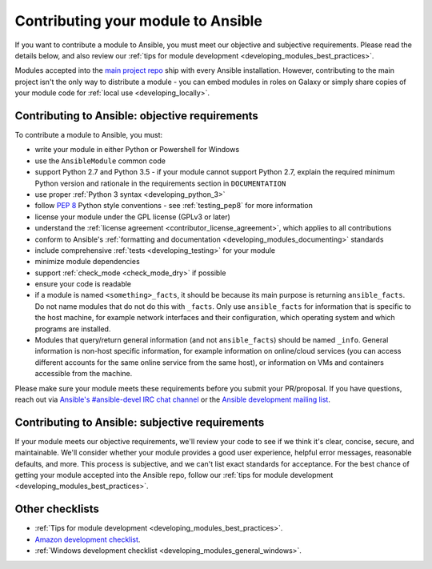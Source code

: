.. _developing_modules_checklist:
.. _module_contribution:

***********************************
Contributing your module to Ansible
***********************************

If you want to contribute a module to Ansible, you must meet our objective and subjective requirements. Please read the details below, and also review our :ref:`tips for module development <developing_modules_best_practices>`.

Modules accepted into the `main project repo <https://github.com/ansible/ansible>`_ ship with every Ansible installation. However, contributing to the main project isn't the only way to distribute a module - you can embed modules in roles on Galaxy or simply share copies of your module code for :ref:`local use <developing_locally>`.

Contributing to Ansible: objective requirements
===============================================

To contribute a module to Ansible, you must:

* write your module in either Python or Powershell for Windows
* use the ``AnsibleModule`` common code
* support Python 2.7 and Python 3.5 - if your module cannot support Python 2.7, explain the required minimum Python version and rationale in the requirements section in ``DOCUMENTATION``
* use proper :ref:`Python 3 syntax <developing_python_3>`
* follow `PEP 8 <https://www.python.org/dev/peps/pep-0008/>`_ Python style conventions - see :ref:`testing_pep8` for more information
* license your module under the GPL license (GPLv3 or later)
* understand the :ref:`license agreement <contributor_license_agreement>`, which applies to all contributions
* conform to Ansible's :ref:`formatting and documentation <developing_modules_documenting>` standards
* include comprehensive :ref:`tests <developing_testing>` for your module
* minimize module dependencies
* support :ref:`check_mode <check_mode_dry>` if possible
* ensure your code is readable
* if a module is named ``<something>_facts``, it should be because its main purpose is returning ``ansible_facts``. Do not name modules that do not do this with ``_facts``. Only use ``ansible_facts`` for information that is specific to the host machine, for example network interfaces and their configuration, which operating system and which programs are installed.
* Modules that query/return general information (and not ``ansible_facts``) should be named ``_info``. General information is non-host specific information, for example information on online/cloud services (you can access different accounts for the same online service from the same host), or information on VMs and containers accessible from the machine.

Please make sure your module meets these requirements before you submit your PR/proposal. If you have questions, reach out via `Ansible's #ansible-devel IRC chat channel <http://libera.chat>`_ or the `Ansible development mailing list <https://groups.google.com/group/ansible-devel>`_.

Contributing to Ansible: subjective requirements
================================================

If your module meets our objective requirements, we'll review your code to see if we think it's clear, concise, secure, and maintainable. We'll consider whether your module provides a good user experience, helpful error messages, reasonable defaults, and more. This process is subjective, and we can't list exact standards for acceptance. For the best chance of getting your module accepted into the Ansible repo, follow our :ref:`tips for module development <developing_modules_best_practices>`.

Other checklists
================

* :ref:`Tips for module development <developing_modules_best_practices>`.
* `Amazon development checklist <https://github.com/ansible/ansible/blob/devel/lib/ansible/modules/cloud/amazon/GUIDELINES.md>`_.
* :ref:`Windows development checklist <developing_modules_general_windows>`.
